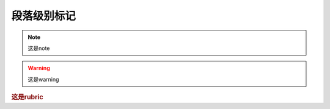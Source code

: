 .. _topics-03_use_paragraph_mark:

============
段落级别标记
============

.. note:: 这是note

.. warning:: 这是warning

.. versionadded:: 2.5

.. versionchanged:: 2.6

.. deprecated:: 1.0

.. seealso:: 这是seealso

.. rubric:: 这是rubric

.. centered:: LICENSE AGREEMENT


.. hlist::
   :columns: 3

   * item1
   * item2
   * item3
   * item4
   * item5


   